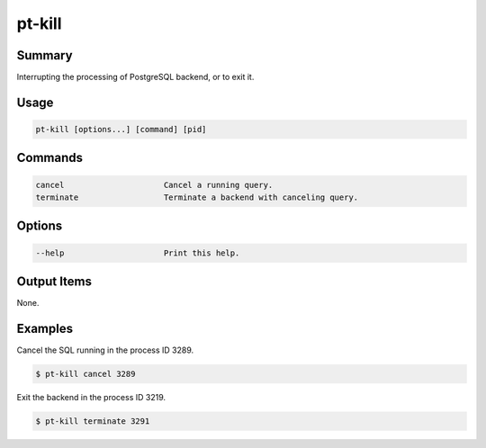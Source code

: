 pt-kill
=======

Summary
-------

Interrupting the processing of PostgreSQL backend, or to exit it.


Usage
-----

.. code-block:: none

   pt-kill [options...] [command] [pid]


Commands
--------

.. code-block:: none

    cancel                     Cancel a running query.
    terminate                  Terminate a backend with canceling query.

Options
-------

.. code-block:: none

    --help                     Print this help.

Output Items
------------

None.


Examples
--------

Cancel the SQL running in the process ID 3289.

.. code-block:: none

   $ pt-kill cancel 3289


Exit the backend in the process ID 3219.

.. code-block:: none

   $ pt-kill terminate 3291

